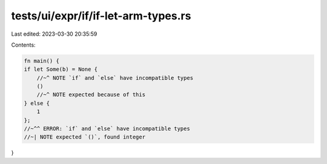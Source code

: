 tests/ui/expr/if/if-let-arm-types.rs
====================================

Last edited: 2023-03-30 20:35:59

Contents:

.. code-block:: rs

    fn main() {
    if let Some(b) = None {
        //~^ NOTE `if` and `else` have incompatible types
        ()
        //~^ NOTE expected because of this
    } else {
        1
    };
    //~^^ ERROR: `if` and `else` have incompatible types
    //~| NOTE expected `()`, found integer
}


